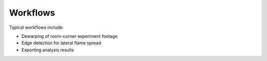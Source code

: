 Workflows
=========

Typical workflows include:

- Dewarping of room-corner experiment footage
- Edge detection for lateral flame spread
- Exporting analysis results
